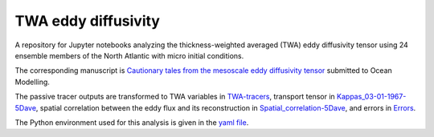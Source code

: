 TWA eddy diffusivity
====================
.. image:: https://zenodo.org/badge/509467925.svg
   :target: https://zenodo.org/badge/latestdoi/509467925

A repository for Jupyter notebooks analyzing the thickness-weighted averaged (TWA) eddy diffusivity tensor using 24 ensemble members of the North Atlantic with micro initial conditions.

The corresponding manuscript is `Cautionary tales from the mesoscale eddy diffusivity tensor <https://doi.org/10.31223/X5CW62>`_ submitted to Ocean Modelling.

The passive tracer outputs are transformed to TWA variables in `TWA-tracers <https://github.com/roxyboy/TWA-eddy-diffusivity/blob/master/TWA-tracers.ipynb>`_, transport tensor in `Kappas_03-01-1967-5Dave <https://github.com/roxyboy/TWA-eddy-diffusivity/blob/master/Kappas_03-01-1967-5Dave.ipynb>`_, spatial correlation between the eddy flux and its reconstruction in `Spatial_correlation-5Dave <https://github.com/roxyboy/TWA-eddy-diffusivity/blob/master/Spatial_correlation-5Dave.ipynb>`_, and errors in `Errors <https://github.com/roxyboy/TWA-eddy-diffusivity/blob/master/Errors.ipynb>`_.

The Python environment used for this analysis is given in the `yaml file <https://github.com/roxyboy/TWA-eddy-diffusivity/blob/master/environment.yml>`_.

